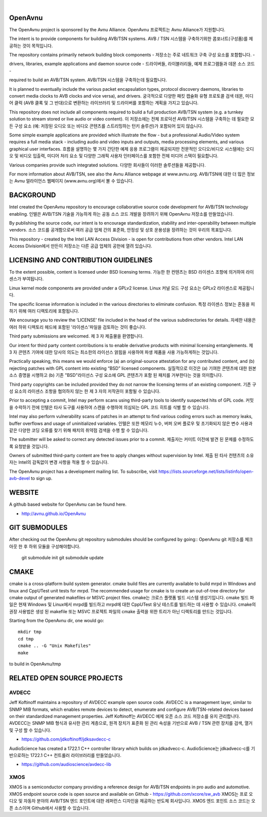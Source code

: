 
.. image:: avnu_logo.png

|

.. image:: https://travis-ci.org/AVnu/OpenAvnu.svg?branch=open-avb-next
   :target: https://travis-ci.org/AVnu/OpenAvnu

OpenAvnu
========

The OpenAvnu project is sponsored by the Avnu Alliance.
OpenAvnu 프로젝트는 Avnu Alliance가 지원합니다.

The intent is to provide components for building AVB/TSN systems. 
AVB / TSN 시스템을 구축하기위한 콤포너트(구성품)를 제공하는 것이 목적입니다.

The repository contains primarily network building block components - 
저장소는 주로 네트워크 구축 구성 요소를 포함합니다. - 

drivers, libraries, example applications  and daemon source code - 
드라이버들, 라이블러리들, 예제 프로그램들과 데몬 소스 코드 -

required to build an AVB/TSN system.
AVB/TSN 시스템을 구축하는데 필요합니다.

It is planned to eventually include the various packet encapsulation types,
protocol discovery daemons, libraries to convert media clocks to AVB clocks
and vice versa), and drivers.
궁극적으로 다양한 패킷 캡슐화 유형 프로토콜 검색 데몬, 
미디어 클럭 (AVB 클록 및 그 반대)으로 변환하는 라이브러리 및 드라이버를 
포함하는 계획을 가지고 있습니다.

This repository does not include all components required to build a full
production AVB/TSN system (e.g. a turnkey solution to stream stored or live audio
or video content). 
이 저장소에는 전체 프로덕션 AVB/TSN 시스템을 구축하는 데 필요한 모든 구성 요소 
(예: 저장된 오디오 또는 비디오 콘텐츠를 스트리밍하는 턴키 솔루션)가 포함되어 있지 않습니다.


Some simple example applications are provided which illustrate the flow - 
but a professional Audio/Video system requires a full media stack
- including audio and video inputs and outputs, media processing elements, and
various graphical user interfaces. 
흐름을 설명하는 몇 가지 간단한 예제 응용 프로그램이 제공되지만 
전문적인 오디오/비디오 시스템에는 오디오 및 비디오 입출력, 미디어 처리 요소 및 
다양한 그래픽 사용자 인터페이스를 포함한 전체 미디어 스택이 필요합니다.

Various companies provide such integrated solutions.
다양한 회사들이 이러한 솔루션들을 제공합니다.

For more information about AVB/TSN, see also the Avnu Alliance webpage at
www.avnu.org.
AVB/TSN에 대한 더 많은 정보는 Avnu 얼라이언스 웹페이지 (www.avnu.org)에서
볼 수 있습니다.


BACKGROUND
===========

Intel created the OpenAvnu repository to encourage collaborative source code
development for AVB/TSN technology enabling. 
인텔은 AVB/TSN 기술을 가능하게 하는 공동 소스 코드 개발을 장려하기 위해 
OpenAvnu 저장소를 만들었습니다.

By publishing the source code, our intent is to encourage standardization, 
stability and inter-operability between multiple vendors. 
소스 코드를 공개함으로써 여러 공급 업체 간의 표준화, 
안정성 및 상호 운용성을 장려하는 것이 우리의 목표입니다.

This repository - created by the Intel LAN Access Division -
is open for contributions from other vendors. 
Intel LAN Access Division에서 만든이 저장소는 다른 공급 업체의 공헌에 열려 있습니다.


LICENSING AND CONTRIBUTION GUIDELINES
======================================
To the extent possible, content is licensed under BSD licensing terms. 
가능한 한 컨텐츠는 BSD 라이센스 조항에 의거하여 라이센스가 부여됩니다.

Linux kernel mode components are provided under a GPLv2 license. 
Linux 커널 모드 구성 요소는 GPLv2 라이센스로 제공됩니다.

The specific license information is included in the various directories to eliminate confusion. 
특정 라이센스 정보는 혼동을 피하기 위해 여러 디렉토리에 포함됩니다.

We encourage you to review the ‘LICENSE’ file included in the head of the 
various subdirectories for details.
자세한 내용은 여러 하위 디렉토리 헤드에 포함된 '라이센스'파일을 검토하는 것이 좋습니다.

Third party submissions are welcomed. 
제 3 자 제출물을 환영합니다.

Our intent for third party content contributions is to enable derivative products 
with minimal licensing entanglements. 
제 3 자 콘텐츠 기여에 대한 당사의 의도는 최소한의 라이선스 얽힘을 사용하여 파생 제품을 사용 가능하게하는 것입니다.

Practically speaking, this means we would enforce (a) an 
original-source attestation for any contributed content, and (b) rejecting 
patches with GPL content into existing “BSD” licensed components. 
실질적으로 이것은 (a) 기여한 콘텐츠에 대한 원본 소스 증명을 시행하고 
(b) 기존 "BSD"라이선스 구성 요소에 GPL 콘텐츠가 포함 된 패치를 거부한다는 것을 의미합니다.

Third party copyrights can be included provided they do not narrow the licensing 
terms of an existing component.
기존 구성 요소의 라이센스 조항을 협의하지 않는 한 제 3 자의 저작권이 포함될 수 있습니다.

Prior to accepting a commit, Intel may perform scans using third-party tools to identify suspected hits of GPL code. 
커밋을 수락하기 전에 인텔은 타사 도구를 사용하여 스캔을 수행하여 의심되는 GPL 코드 히트를 식별 할 수 있습니다.

Intel may also perform vulnerability scans of patches in an attempt to find various coding errors such as memory 
leaks, buffer overflows and usage of uninitialized variables. 
인텔은 또한 메모리 누수, 버퍼 오버 플로우 및 초기화되지 않은 변수 사용과 같은 다양한 코딩 오류를 찾기 위해 패치의 취약점 검색을 수행 할 수 있습니다.

The submitter will be asked to correct any detected issues prior to a commit. 
제출자는 커미트 이전에 발견 된 문제를 수정하도록 요청받을 것입니다.

Owners of submitted third-party content are free to apply changes without supervision by Intel.
제출 된 타사 컨텐츠의 소유자는 Intel의 감독없이 변경 사항을 적용 할 수 있습니다.

The OpenAvnu project has a development mailing list. To subscribe, visit
https://lists.sourceforge.net/lists/listinfo/open-avb-devel to sign up.


WEBSITE
=======

A github based website for OpenAvnu can be found here.

+ http://avnu.github.io/OpenAvnu


GIT SUBMODULES
==============

After checking out the OpenAvnu git repository submodules should be configured by going::
OpenAvnu git 저장소를 체크 아웃 한 후 하위 모듈을 구성해야합니다.

    git submodule init
    git submodule update


CMAKE
=====

cmake is a cross-platform build system generator. cmake build files are
currently available to build mrpd in Windows and linux and CppUTest unit
tests for mrpd. The recommended usage for cmake is to create an out-of-tree
directory for cmake output of generated makefiles or MSVC project files.
cmake는 크로스 플랫폼 빌드 시스템 생성기입니다.  
cmake 빌드 파일은 현재 Windows 및 Linux에서 mrpd를 빌드하고 
mrpd에 대한 CppUTest 유닛 테스트를 빌드하는 데 사용할 수 있습니다.
cmake의 권장 사용법은 생성 된 makefile 또는 MSVC 프로젝트 파일의 
cmake 출력을 위한 트리가 아닌 디렉토리를 만드는 것입니다.

Starting from the OpenAvnu dir, one would go::

    mkdir tmp
    cd tmp
    cmake .. -G "Unix Makefiles"
    make

to build in OpenAvnu/tmp


RELATED OPEN SOURCE PROJECTS
============================

AVDECC
------
Jeff Koftinoff maintains a repository of AVDECC example open 
source code. AVDECC is a management layer, similar to SNMP MIB formats, 
which enables remote devices to detect, enumerate and configure AVB/TSN-related
devices based on their standardized management properties.
Jeff Koftinoff는 AVDECC 예제 오픈 소스 코드 저장소를 유지 관리합니다.  
AVDECC는 SNMP MIB 형식과 유사한 관리 계층으로, 원격 장치가 표준화 된 관리 속성을 기반으로 AVB / TSN 관련 장치를 검색, 열거 및 구성 할 수 있습니다.

+ https://github.com/jdkoftinoff/jdksavdecc-c

AudioScience has created a 1722.1 C++ controller library which builds on jdkadvecc-c.
AudioScience는 jdkadvecc-c를 기반으로하는 1722.1 C++ 컨트롤러 라이브러리를 만들었습니다.

+ https://github.com/audioscience/avdecc-lib


XMOS
----
XMOS is a semiconductor company providing a reference design for AVB/TSN
endpoints in pro audio and automotive. XMOS endpoint source code is open source 
and available on Github - https://github.com/xcore/sw_avb
XMOS는 프로 오디오 및 자동차 분야의 AVB/TSN 엔드 포인트에 대한 레퍼런스 디자인을 제공하는 반도체 회사입니다.
XMOS 엔드 포인트 소스 코드는 오픈 소스이며 Github에서 사용할 수 있습니다.
